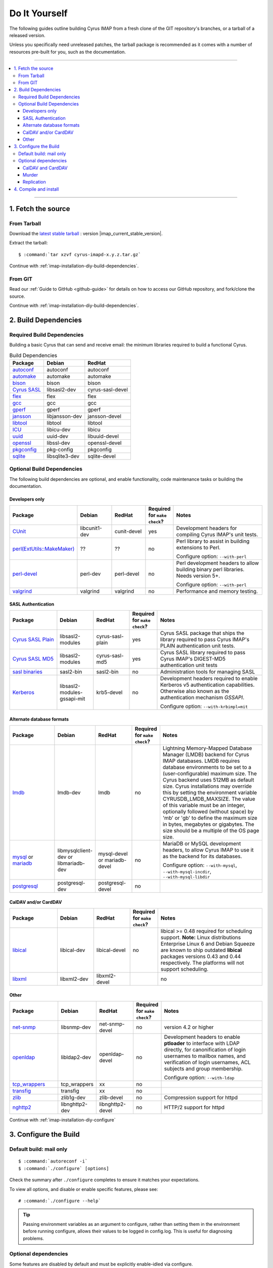 .. _install-diy:

==============
Do It Yourself
==============

The following guides outline building Cyrus IMAP from a fresh clone of
the GIT repository's branches, or a tarball of a released version.

Unless you specifically need unreleased patches, the tarball package is
recommended as it comes with a number of resources pre-built for you,
such as the documentation.

----

.. contents::
    :local:

----

1. Fetch the source
===================

From Tarball
------------

Download the `latest stable tarball`_ : version |imap_current_stable_version|.

Extract the tarball:

.. parsed-literal::

    $ :command:`tar xzvf cyrus-imapd-x.y.z.tar.gz`

.. _latest stable tarball: ftp://ftp.cyrusimap.org/cyrus-imapd/

Continue with :ref:`imap-installation-diy-build-dependencies`.

From GIT
--------

Read our :ref:`Guide to GitHub <github-guide>` for details on how to
access our GitHub repository, and fork/clone the source.

Continue with :ref:`imap-installation-diy-build-dependencies`.

.. _imap-installation-diy-build-dependencies:

2. Build Dependencies
=====================

Required Build Dependencies
---------------------------

Building a basic Cyrus that can send and receive email: the minimum libraries required to build a functional Cyrus.

.. csv-table:: Build Dependencies
    :header: "Package", "Debian", "RedHat"

    `autoconf`_, "autoconf", "autoconf"
    `automake`_, "automake", "automake"
    `bison`_, "bison", "bison"
    `Cyrus SASL`_, "libsasl2-dev", "cyrus-sasl-devel"
    `flex`_, flex, flex
    `gcc`_, gcc, gcc
    `gperf`_, gperf, gperf
    `jansson`_, libjansson-dev, jansson-devel
    `libtool`_, libtool, libtool
    `ICU`_, libicu-dev, libicu
    `uuid`_, uuid-dev, libuuid-devel
    `openssl`_, libssl-dev, openssl-devel
    `pkgconfig`_, pkg-config, pkgconfig
    `sqlite`_, libsqlite3-dev, sqlite-devel

.. _autoconf: http://www.gnu.org/software/autoconf/
.. _automake: http://www.gnu.org/software/automake/
.. _bison: http://www.gnu.org/software/bison/
.. _Cyrus SASL: :ref:`Cyrus SASL <cyrussasl:sasl-index>`
.. _flex: http://flex.sourceforge.net/
.. _gcc: http://gcc.gnu.org
.. _gperf: http://www.gnu.org/software/gperf/
.. _jansson: http://www.digip.org/jansson/
.. _libtool: http://www.gnu.org/software/libtool/
.. _ICU: http://www.icu-project.org/
.. _uuid: https://www.kernel.org/pub/linux/utils/util-linux/
.. _openssl: http://www.openssl.org/
.. _pkgconfig: http://pkgconfig.freedesktop.org
.. _sqlite: https://www.sqlite.org/

Optional Build Dependencies
---------------------------

The following build dependencies are optional, and enable functionality,
code maintenance tasks or building the documentation.

Developers only
###############

.. csv-table::
    :header: "Package", "Debian", "RedHat",  "Required for ``make check``?", "Notes"
    :widths: 20,15,15,5,45

    `CUnit`_, libcunit1-dev, cunit-devel, "yes", "Development headers for compiling Cyrus IMAP's unit tests."
    `perl(ExtUtils::MakeMaker)`_, ??, ??, "no", "Perl library to assist in building extensions to Perl.

    Configure option: ``--with-perl``"
    `perl-devel`_, perl-dev, perl-devel, "no", "Perl development headers to allow building binary perl libraries. Needs version 5+.

    Configure option: ``--with-perl``"
    `valgrind`_, valgrind, valgrind, "no", "Performance and memory testing."

SASL Authentication
###################

.. csv-table::
    :header: "Package", "Debian", "RedHat",  "Required for ``make check``?", "Notes"
    :widths: 20,15,15,5,45

    `Cyrus SASL Plain`_, libsasl2-modules, cyrus-sasl-plain,  "yes", "Cyrus SASL package that ships the \
    library required to pass Cyrus IMAP's PLAIN authentication unit tests."
    `Cyrus SASL MD5`_, libsasl2-modules, cyrus-sasl-md5, "yes", "Cyrus SASL library required to pass Cyrus IMAP's DIGEST-MD5
    authentication unit tests"
    `sasl binaries`_, sasl2-bin, sasl2-bin, "no", "Administration tools for managing SASL"
    `Kerberos`_, libsasl2-modules-gssapi-mit, krb5-devel, "no", "Development headers required to enable Kerberos v5 authentication
    capabilities. Otherwise also known as the authentication mechanism *GSSAPI*.

    Configure option: ``--with-krbimpl=mit`` "

Alternate database formats
##########################

.. csv-table::
    :header: "Package", "Debian", "RedHat",  "Required for ``make check``?", "Notes"
    :widths: 20,15,15,5,45

    `lmdb`_, lmdb-dev, lmdb, "no", "Lightning Memory-Mapped Database Manager (LMDB) backend for Cyrus IMAP
    databases.     LMDB requires database environments to be set to a (user-configurable)
    maximum size. The Cyrus backend uses 512MB as default size. Cyrus
    installations may override this by setting the environment variable
    CYRUSDB_LMDB_MAXSIZE. The value of this variable must be an integer,
    optionally followed (without space) by 'mb' or 'gb' to define the
    maximum size in bytes, megabytes or gigabytes. The size should be a
    multiple of the OS page size. "
    `mysql`_ or `mariadb`_, libmysqlclient-dev or libmariadb-dev, mysql-devel or mariadb-devel, "no", "MariaDB or MySQL development headers, to allow Cyrus IMAP to use
    it as the backend for its databases.

    Configure option: ``--with-mysql``, ``--with-mysql-incdir``, ``--with-mysql-libdir``"
    `postgresql`_, postgresql-dev, postgresql-devel, "no"

CalDAV and/or CardDAV
#####################

.. csv-table::
    :header: "Package", "Debian", "RedHat",  "Required for ``make check``?", "Notes"
    :widths: 20,15,15,5,45

    `libical`_, libical-dev, libical-devel, "no", "libical >= 0.48 required for scheduling support.
    **Note:** Linux distributions Enterprise Linux 6 and Debian Squeeze are
    known to ship outdated **libical** packages versions 0.43 and
    0.44 respectively. The platforms will not support scheduling."
    `libxml`_, libxml2-dev, libxml2-devel, "", "no"

Other
#####

.. csv-table::
    :header: "Package", "Debian", "RedHat",  "Required for ``make check``?", "Notes"
    :widths: 20,15,15,5,45

    `net-snmp`_, libsnmp-dev, net-snmp-devel, "no", "version 4.2 or higher"
    `openldap`_, libldap2-dev, openldap-devel, "no", "Development headers to enable **ptloader** to interface with LDAP
    directly, for canonification of login usernames to mailbox names,
    and verification of login usernames, ACL subjects and group
    membership.

    Configure option: ``--with-ldap``"
    `tcp_wrappers`_, tcp_wrappers, xx, "no"
    `transfig`_, transfig, xx, "no"
    `zlib`_, zlib1g-dev, zlib-devel, "no", "Compression support for httpd"
    `nghttp2`_, libnghttp2-dev, libnghttp2-devel, "no", "HTTP/2 support for httpd"

.. _CUnit: http://cunit.sourceforge.net/
.. _Cyrus SASL Plain: :ref:`Cyrus SASL <cyrussasl:sasl-index>`
.. _Cyrus SASL MD5: :ref:`Cyrus SASL <cyrussasl:sasl-index`
.. _sasl binaries: :ref:`Cyrus SASL <cyrussasl:sasl-index`
.. _lmdb: http://lmdb.tech/
.. _Kerberos: http://web.mit.edu/kerberos/www/
.. _libical: http://freeassociation.sourceforge.net/
.. _libxml: http://xmlsoft.org/
.. _mysql: http://www.mysql.com
.. _mariadb: http://mariadb.org
.. _net-snmp:  http://net-snmp.sourceforge.net/
.. _openldap: http://www.openldap.org/
.. _perl(ExtUtils::MakeMaker): http://search.cpan.org/dist/ExtUtils-MakeMaker/
.. _perl-devel: http://www.perl.org/
.. _postgresql: http://www.postgresql.org/
.. _tcp_wrappers: ftp://ftp.porcupine.org/pub/security/index.html
.. _transfig: http://www.xfig.org/
.. _valgrind: http://www.valgrind.org/
.. _zlib: http://zlib.net/
.. _nghttp2: https://nghttp2.org/

Continue with :ref:`imap-installation-diy-configure`

.. _imap-installation-diy-configure:

3. Configure the Build
======================

Default build: mail only
------------------------

.. parsed-literal::

    $ :command:`autoreconf -i`
    $ :command:`./configure` [options]

Check the summary after ``./configure`` completes to ensure it
matches your expectations.

To view all options, and disable or enable specific features,
please see:

.. parsed-literal::

    # :command:`./configure --help`

.. tip::
    Passing environment variables as an argument to configure,
    rather than setting them in the environment before running configure,
    allows their values to be logged in config.log.  This is useful for diagnosing
    problems.

Optional dependencies
---------------------

Some features are disabled by default and must be explicitly enable-idled
via configure.

Sieve is enabled by default.

CalDAV and CardDAV
##################

    ``./configure --enable-http --enable-calalarmd``

Murder
######

    ```./configure --enable-murder``

Replication
###########

    ```./configure --enable-replication``

4. Compile and install
======================

.. code-block:: bash

    cd /path/to/cyrus-imapd

    autoreconf -i
    ./configure [options]

    make

    make check

    make install  # optional if you're just developing on this machine

If this is the first time you've installed Cyrus, read our :ref:`Basic Server Configuration guide <basicserver>`.
It walks through the steps of configuring the server and sending a sample piece of test mail.
